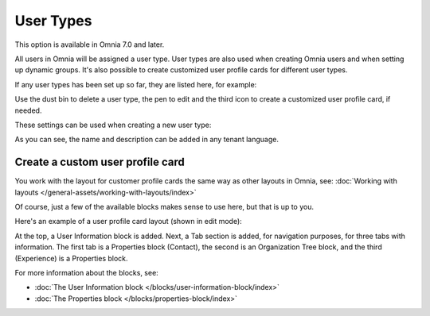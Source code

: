 User Types
=============================================

This option is available in Omnia 7.0 and later.

All users in Omnia will be assigned a user type. User types are also used when creating Omnia users and when setting up dynamic groups. It's also possible to create customized user profile cards for different user types.

If any user types has been set up so far, they are listed here, for example:

.. image:: user-management-types-new.png

Use the dust bin to delete a user type, the pen to edit and the third icon to create a customized user profile card, if needed.

These settings can be used when creating a new user type:

.. image:: user-management-types-settings-new.png

As you can see, the name and description can be added in any tenant language. 

Create a custom user profile card
************************************
You work with the layout for customer profile cards the same way as other layouts in Omnia, see: :doc:`Working with layouts </general-assets/working-with-layouts/index>`

Of course, just a few of the available blocks makes sense to use here, but that is up to you.

Here's an example of a user profile card layout (shown in edit mode):

.. image:: user-card-layout.png

At the top, a User Information block is added. Next, a Tab section is added, for navigation purposes, for three tabs with information. The first tab is a Properties block (Contact), the second is an Organization Tree block, and the third (Experience) is a Properties block.

For more information about the blocks, see: 

+ :doc:`The User Information block </blocks/user-information-block/index>`
+ :doc:`The Properties block </blocks/properties-block/index>`


